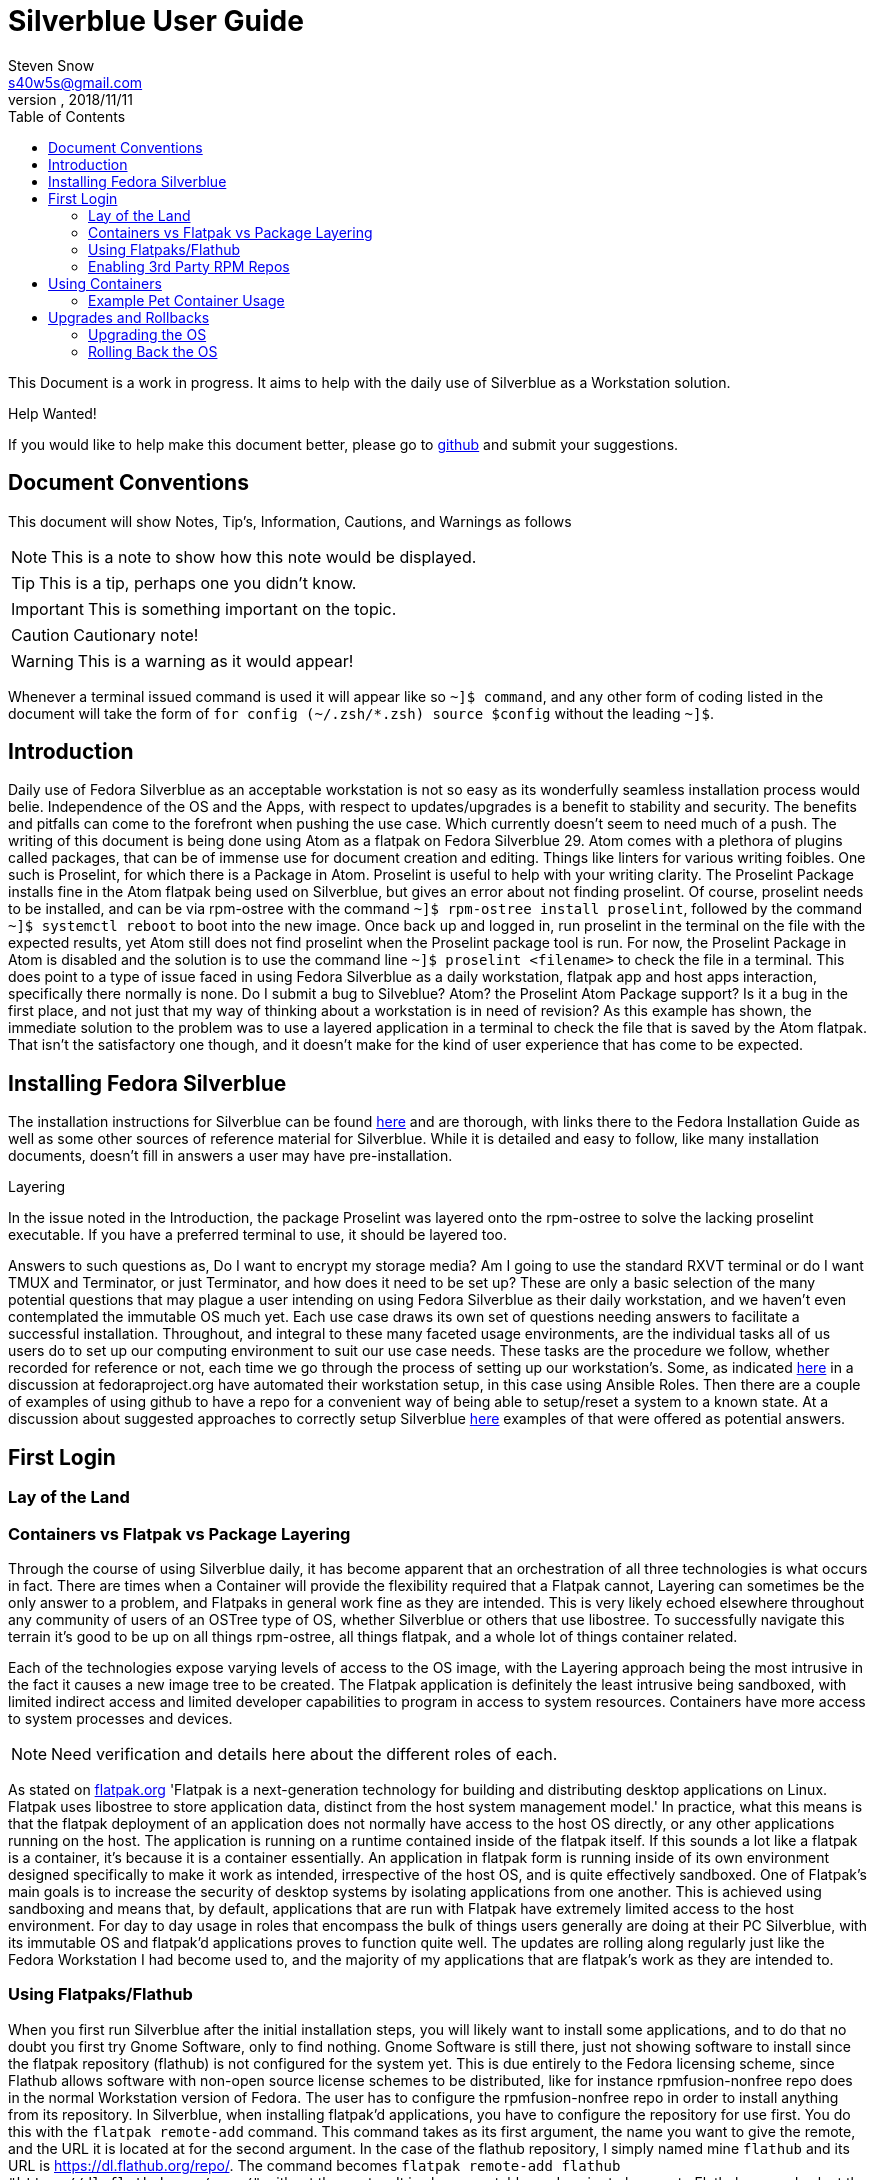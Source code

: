 = Silverblue User Guide
Steven Snow <s40w5s@gmail.com>
V Pre-Alpha, 2018/11/11
:TOC:
:source-highlighter : coderay
:icons: font

This Document is a work in progress. It aims to help with the daily use of Silverblue
as a Workstation solution.

.Help Wanted!

****
If you would like to help make this document better, please go
to http://github.com/fedora-silverblue/silverblue-docs[github]
and submit your suggestions.
****

== Document Conventions
This document will show Notes, Tip's, Information, Cautions, and Warnings as follows


NOTE: This is a note to show how this note would be displayed.

TIP: This is a tip, perhaps one you didn't know.

IMPORTANT: This is something important on the topic.

CAUTION: Cautionary note!

WARNING: This is a warning as it would appear!

Whenever a terminal issued command is used it will appear like so `~]$ command`,
and any other form of coding listed in the document will take the form of `for config (~/.zsh/*.zsh) source $config`
without the leading `~]$`.

== Introduction
Daily use of Fedora Silverblue as an acceptable workstation is not so easy as its
wonderfully seamless installation process would belie. Independence of the OS and
the Apps, with respect to updates/upgrades is a benefit to stability and security.
The benefits and pitfalls can come to the forefront when pushing the use case. Which
currently doesn't seem to need much of a push. The writing of this document is being
done using Atom as a flatpak on Fedora Silverblue 29. Atom comes with a plethora of
plugins called packages, that can be of immense use for document creation and editing.
Things like linters for various writing foibles. One such is Proselint, for which
there is a Package in Atom. Proselint is useful to help with your writing clarity.
The Proselint Package installs fine in the Atom flatpak being used on Silverblue,
but gives an error about not finding proselint. Of course, proselint needs to be
installed, and can be via rpm-ostree with the command `~]$ rpm-ostree install proselint`,
followed by the command `~]$ systemctl reboot` to boot into the new image. Once
back up and logged in, run proselint in the terminal on the file with the expected
results, yet Atom still does not find proselint when the Proselint package tool
is run. For now, the Proselint Package in Atom is disabled and the solution is to
use the command line `~]$ proselint <filename>` to check the file in a terminal.
This does point to a type of issue faced in using Fedora Silverblue as a daily workstation,
flatpak app and host apps interaction, specifically there normally is none. Do I
submit a bug to Silveblue? Atom? the Proselint Atom Package support? Is it a bug
in the first place, and not just that my way of thinking about a workstation is
in need of revision? As this example has shown, the immediate solution to the problem
was to use a layered application in a terminal to check the file that is saved by
the Atom flatpak. That isn't the satisfactory one though, and it doesn't make for
the kind of user experience that has come to be expected.

== Installing Fedora Silverblue

The installation instructions for Silverblue can be found https://docs.fedoraproject.org/en-US/fedora-silverblue/installation-guide/[here] and are thorough, with links there to the Fedora Installation Guide as well as some other sources of reference material for Silverblue. While it is detailed and easy to follow, like many installation documents, doesn't fill in answers a user may have pre-installation.

.Layering
****
In the issue noted in the Introduction, the package Proselint was layered onto the rpm-ostree to solve the lacking proselint executable. If you have a preferred terminal to use, it should be layered too.
****
Answers to such questions as, Do I want to encrypt my storage media? Am I going to use the standard RXVT terminal or do I want TMUX and Terminator, or just Terminator, and how does it need to be set up? These are only a basic selection of the many potential questions that may plague a user intending on using Fedora Silverblue as their daily workstation, and we haven't even contemplated the immutable OS much yet. Each use case draws its own set of questions needing answers to facilitate a successful installation. Throughout, and integral to these many faceted usage environments, are the individual tasks all of us users do to set up our computing environment to suit our use case needs. These tasks are the procedure we follow, whether recorded for reference or not, each time we go through the process of setting up our workstation's. Some, as indicated https://discussion.fedoraproject.org/t/how-i-automated-my-fedora-workstation-with-modular-ansible-roles/579/4[here] in a discussion at fedoraproject.org have automated their workstation setup, in this case using Ansible Roles. Then there are a couple of examples of using github to have a repo for a convenient way of being able to setup/reset a system to a known state. At a discussion about suggested approaches to correctly setup Silverblue https://discussion.fedoraproject.org/t/what-is-the-suggested-approach-es-to-correctly-set-up-a-silverblue-workstation/432[here] examples of that were offered as potential answers.

// Missing sections:
// === Automatic Partitioning
// === Manual Partitioning
// === Installing Side by Side with an Existing System

== First Login
=== Lay of the Land
=== Containers vs Flatpak vs Package Layering

Through the course of using Silverblue daily, it has become apparent that an orchestration
of all three technologies is what occurs in fact. There are times when a Container
will provide the flexibility required that a Flatpak cannot, Layering can sometimes
be the only answer to a problem, and Flatpaks in general work fine as they are intended.
This is very likely echoed elsewhere throughout any community of users of an OSTree
type of OS, whether Silverblue or others that use libostree. To successfully navigate
this terrain it's good to be up on all things rpm-ostree, all things flatpak, and
a whole lot of things container related.

Each of the technologies expose varying levels of access to the OS image, with the
Layering approach being the most intrusive in the fact it causes a new image tree
to be created. The Flatpak application is definitely the least intrusive being sandboxed,
with limited indirect access and limited developer capabilities to program in access
to system resources. Containers have more access to system processes and devices.

NOTE: Need verification and details here about the different roles of each.

As stated on https://flatpak.org/[flatpak.org] 'Flatpak is a next-generation technology
for building and distributing desktop applications on Linux. Flatpak uses libostree
to store application data, distinct from the host system management model.' In
practice, what this means is that the flatpak deployment of an application does not
normally have access to the host OS directly, or any other applications running on
the host. The application is running on a runtime contained inside of the flatpak
itself. If this sounds a lot like a flatpak is a container, it's because it is a
container essentially. An application in flatpak form is running inside of its own environment
designed specifically to make it work as intended, irrespective of the host OS,
and is quite effectively sandboxed. One of Flatpak’s main goals is to increase the
security of desktop systems by isolating applications from one another. This is
achieved using sandboxing and means that, by default, applications that are run
with Flatpak have extremely limited access to the host environment. For day to day
usage in roles that encompass the bulk of things users generally are doing at their
PC Silverblue, with its immutable OS and flatpak'd applications proves to function
quite well. The updates are rolling along regularly just like the Fedora Workstation
I had become used to, and the majority of my applications that are flatpak's work
as they are intended to.

=== Using Flatpaks/Flathub

When you first run Silverblue after the initial installation steps, you will likely
want to install some applications, and to do that no doubt you first try Gnome
Software, only to find nothing. Gnome Software is still there, just not showing
software to install since the flatpak repository (flathub) is not configured for
the system yet. This is due entirely to the Fedora licensing scheme, since Flathub
allows software with non-open source license schemes to be distributed, like for
instance rpmfusion-nonfree repo does in the normal Workstation version of Fedora.
The user has to configure the rpmfusion-nonfree repo in order to install anything
from its repository. In Silverblue, when installing flatpak'd applications, you
have to configure the repository for use first. You do this with the `flatpak
remote-add` command. This command takes as its first argument, the name you want
to give the remote, and the URL it is located at for the second argument. In the
case of the flathub repository, I simply named mine `flathub` and its URL is
https://dl.flathub.org/repo/. The command becomes `flatpak remote-add flathub
"https://dl.flathub.org/repo/"` without the quotes. It is also acceptable, and
easier to browse to Flathub.org and select the quick setup option for Fedora, which
Installs the repo via Gnome Software. Whichever way you choose to do it, will result
in you now having access to all of the flatpak'd applications and extensions available
on the Flathub repo. These applications will be displayed as usual in Gnome Software
with their origin being dl.flathub.org. There are more applications being offered
as flatpak's each day it seems, so check back often if your favourite isn't listed
yet. There is more you can do with the repo now that you have it installed. The
flatpak command has numerous options that are useful for inspecting what is available
at a configured repo. The command `flatpak remotes` will list the installed/configured
repositories, and if you use the `-d` switch with the command like so `flatpak remotes -d`
you will get a detailed listing of your configured remotes (repo's).

NOTE: Flatpak refers to repositories as remotes, even if the repo exists on your own system.

Also, it is worth noting that there are other remotes available to be configured
on your system if you would like to explore some more. If you want to have Firefox
as a flatpak, instead of using the version shipped as part of the Ostree of Silverblue,
you could configure the firefox nighly remote (https://dl.flathub.org/repo/) with
the following command `flatpak remote-add firefox-nightly <https://dl.flathub.org/repo/>`
then install the FireFox nightly build with the command `flatpak
install firefox-nightly org.mozilla.FirefoxNightly` and flatpak will install the
Firefox nightly build for you. You may have already come to the conclusion that
you could also install it from Gnome Software since you have configured the remote,
and you would be correct but take note of the source listed on its install icon,
it is the remote you just configured. As no doubt. some of the clever monkeys out
there have likely noted when they did a remote-ls command on their configured
flathub remote, there are more things listed than the app's. There are runtimes,
and sdk's as well as app's since Flathub.org is a place to distribute such things.


// Missing sections
// === Using Package Layering
=== Enabling 3rd Party RPM Repos
Not all the software you may want to use is included in the Fedora repository
or on Flathub as a Flatpak. Therefore, it will be necessary to add third party
repositories for what you need. RPMFusion is a popular third party repository
that contains many software packages that you may want to layer onto the base
OS image. Codecs and editors are a good use case example for package layering.

==== RPMFusion Repository Setup
To setup RPMFusion, run the following command from the terminal and then reboot
the computer for it to available to the `rpm-ostree` command.

`sudo rpm-ostree install https://download1.rpmfusion.org/free/fedora/rpmfusion-free-release-$(rpm -E %fedora).noarch.rpm https://download1.rpmfusion.org/nonfree/fedora/rpmfusion-nonfree-release-$(rpm -E %fedora).noarch.rpm`

Then you can test that it works by installing a package like ffmpeg for example.

`rpm-ostree install ffmpeg ffmpeg-libs`
// === Command Line vs. Gnome Software

== Using Containers
// Missing sections
// === Using Podman to Run Containers
// === Running Your First Container
// === Writing Your First Dockerfile
// === Using Buildah to Build Containers
// === Sharing Data Between Container + Host ?
=== Example Pet Container Usage

On Fedora Silverblue,  there is an out of the box solution provided for a Pet Container, fedora-toolbox. If it isn't already installed for you, you can do so with the following command `~[$ rpm-ostree install fedora-toolbox`, once it is installed, you'll have to reboot into the new image with `~[$ systemctl reboot`. When your image comes back you can begin with fedora-toolbox immediately by creating an image based upon your current system installation, including your home directory setup with dotfiles and all. To create an image this way type `~[$ fedora-toolbox create`, that will create a toolbox container for you, based upon an image of your current system setup. To use the container, you simply enter `~[$ fedora-toolbox enter` and you should now be at a prompt that looks like this in my case 🔹[user@toolbox ~]$ instead of my normal prompt in Fedora Silverblue which is this Lx  user@localhost  😈  ~ 

NOTE: The prompts as displayed, are normal for my system setup. They will very likely be different on your system.


== Upgrades and Rollbacks
=== Upgrading the OS
When the upgrade process is started, it will download the new files that have changed
and add them to a new OS image. The new OS image will be used on the next reboot
of the computer and the old image will be preserved in case a rollback is needed.
There is no graphical tool available yet to configure the upgrade, so you will need to
edit files manually and run commands from the terminal for now.

==== Manual Upgrade Method
To manually start an OS upgrade, in a terminal run the `sudo rpm-ostree -r upgrade`
command to download any available upgrade, stage the upgrade files to the new
image and then will reboot the computer. Remove the `-r` argument in the command
if you want to manually reboot after the upgrade is staged instead.

==== Setup Automatic Upgrades
There is no graphical configuration tool available yet to setup automatic
upgrades, so you need to edit files manually and run commands from the terminal
to get it setup.

First check what the current configuration is of automatic upgrade by running
the `rpm-ostree status` command in the terminal. The first line of the output will show if
automatic upgrade is enabled or not. If it says `AutomaticUpdates: disabled` then
automatic upgrade is not enabled. If it says `AutomaticUpdates: fetch` then an upgrade will be
downloaded but not staged. If it says `AutomaticUpdates: stage` the upgrade files
will be downloaded and copied to the new image that will be activated after
a reboot. To enable automatic ostree upgrade, do the following:

1. Edit the file `/etc/rpm-ostreed.conf` and in the `[daemon]` section, uncomment
and change the line that says
`#AutomaticUpdatePolicy=none` to `AutomaticUpdatePolicy=fetch` to download the
upgrade files only, or change it to `AutomaticUpdatePolicy=stage` to download
and copy the files to the new OS image. Then save the file.

2. Run the command `rpm-ostree reload` to make rpm-ostree aware of the configuration
changes.

3. Start the systemd unit timer by running command `sudo systemctl enable rpm-ostreed-automatic.timer`
and then `sudo systemctl start rpm-ostreed-automatic.timer`.

4. The default timer configuration is set to be triggered one hour after boot and
then repeat every one day thereafter. To change the timer frequency, edit the file
`/etc/systemd/system/timers.target.wants/rpm-ostreed-automatic.timer`

5. You can check that the `rpm-ostreed-automatic.timer` is enabled by running the
command `systemctl list-timers`. If it is in the output list, then it is enabled.

==== Disable Automatic Upgrade
To disable automatic upgrade, disable the `rpm-ostreed-automatic.service` with
the command `sudo systemctl disable rpm-ostreed-automatic.service`.

=== Rolling Back the OS
If something went wrong or is not working correctly with a new  upgrade, then it
may be necessary to rollback the upgrade until a fix is available. To rollback
to the previous OS deployment, run the command `sudo rpm-ostree -r rollback`.

You can also deploy any previous OS image from the commit history. You can get a list
of previous commit IDs by doing `ostree pull --commit-metadata-only --depth=-1 fedora:fedora/30/x86_64/silverblue`
command followed by `ostree log fedora:fedora/30/x86_64/silverblue | less
` to show the log of previous commits. Then use the `sudo rpm-ostree deploy commit-id`
command to deploy any commit ID found in that log. You can pin the previous deployment with
the `ostree admin pin 1` command. Pinned deployments will be shown when you run
the `rpm-ostree status` command.

// Missing sections
// === Upgrading Flatpaks
// === Upgrading Containers
// == Miscellany ?
// === Generating SSH Keys ?
// === Enabling SSH Access ?
// === Using VPN Connections ?
// === oc cluster up ?
// == Advanced Topics
// === Creating a Custom Silverblue Compose
// === Generating Your Own Silverblue ISO
// == Known Problems
// === Lack of Support for DKMS/AKMOD (i.e. nVidia drivers)
